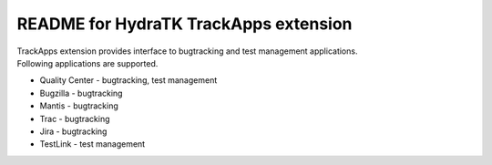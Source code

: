 ======================================
README for HydraTK TrackApps extension
======================================

| TrackApps extension provides interface to bugtracking and test management applications.

| Following applications are supported.

* Quality Center - bugtracking, test management
* Bugzilla - bugtracking
* Mantis - bugtracking
* Trac - bugtracking
* Jira - bugtracking
* TestLink - test management